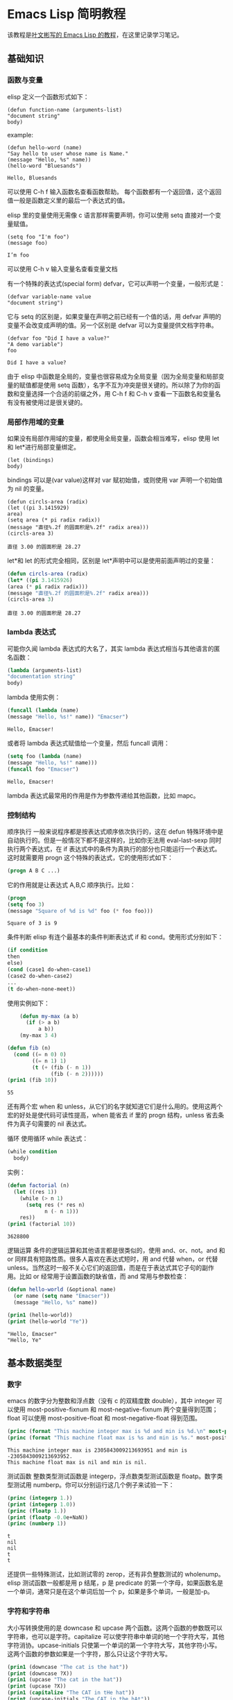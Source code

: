 * Emacs Lisp 简明教程
  该教程是[[http://smacs.github.io/elisp/][叶文彬写的 Emacs Lisp 的教程]]，在这里记录学习笔记。
** 基础知识
*** 函数与变量
    elisp 定义一个函数形式如下：
    #+BEGIN_SRC elisp
    (defun function-name (arguments-list)
    "document string"
    body)
    #+END_SRC
    example:
    #+BEGIN_SRC elisp
    (defun hello-word (name)
    "Say hello to user whose name is Name."
    (message "Hello, %s" name))
    (hello-word "Bluesands")
    #+END_SRC

    #+RESULTS:
    : Hello, Bluesands

    可以使用 C-h f 输入函数名查看函数帮助。
    每个函数都有一个返回值，这个返回值一般是函数定义里的最后一个表达式的值。

    elisp 里的变量使用无需像 c 语言那样需要声明，你可以使用 setq 直接对一个变量赋值。
    #+BEGIN_SRC elisp
    (setq foo "I'm foo")
    (message foo)
    #+END_SRC

    #+RESULTS:
    : I’m foo

    可以使用 C-h v 输入变量名查看变量文档

    有一个特殊的表达式(special form) defvar，它可以声明一个变量，一般形式是：
    #+BEGIN_SRC elisp
    (defvar variable-name value
    "document string")
    #+END_SRC
    它与 setq 的区别是，如果变量在声明之前已经有一个值的话，用 defvar 声明的变量不会改变成声明的值。另一个区别是 defvar 可以为变量提供文档字符串。
    #+BEGIN_SRC elisp
    (defvar foo "Did I have a value?"
    "A demo variable")
    foo
    #+END_SRC

    #+RESULTS:
    : Did I have a value?
    
    由于 elisp 中函数是全局的，变量也很容易成为全局变量（因为全局变量和局部变量的赋值都是使用 setq 函数），名字不互为冲突是很关键的。所以除了为你的函数和变量选择一个合适的前缀之外，用 C-h f 和 C-h v 查看一下函数名和变量名有没有被使用过是很关键的。
*** 局部作用域的变量
   如果没有局部作用域的变量，都使用全局变量，函数会相当难写，elisp 使用 let 和 let*进行局部变量绑定。 
   #+BEGIN_SRC elisp
   (let (bindings)
   body)
   #+END_SRC
   bindings 可以是(var value)这样对 var 赋初始值，或则使用 var 声明一个初始值为 nil 的变量。
   #+BEGIN_SRC elisp
   (defun circls-area (radix)
   (let ((pi 3.1415929)
   area)
   (setq area (* pi radix radix))
   (message "直径%.2f 的圆面积是%.2f" radix area)))
   (circls-area 3)
   #+END_SRC

   #+RESULTS:
   : 直径 3.00 的圆面积是 28.27
   
   let*和 let 的形式完全相同，区别是 let*声明中可以是使用前面声明过的变量：
   #+begin_src emacs-lisp :tangle yes
   (defun circls-area (radix)
   (let* ((pi 3.1415926)
   (area (* pi radix radix)))
   (message "直径%.2f 的圆面积是%.2f" radix area)))
   (circls-area 3)
   #+end_src

   #+RESULTS:
   : 直径 3.00 的圆面积是 28.27
*** lambda 表达式
    可能你久闻 lambda 表达式的大名了，其实 lambda 表达式相当与其他语言的匿名函数：
    #+BEGIN_SRC emacs-lisp
    (lambda (arguments-list)
    "documentation string"
    body)
    #+END_SRC
    lambda 使用实例：
    #+BEGIN_SRC emacs-lisp
    (funcall (lambda (name)
    (message "Hello, %s!" name)) "Emacser")
    #+END_SRC

    #+RESULTS:
    : Hello, Emacser!
    或者将 lambda 表达式赋值给一个变量，然后 funcall 调用：
    #+BEGIN_SRC emacs-lisp
    (setq foo (lambda (name)
    (message "Hello, %s!" name)))
    (funcall foo "Emacser")
    #+END_SRC

    #+RESULTS:
    : Hello, Emacser!
    lambda 表达式最常用的作用是作为参数传递给其他函数，比如 mapc。

*** 控制结构
    顺序执行
    一般来说程序都是按表达式顺序依次执行的，这在 defun 特殊环境中是自动执行的。但是一般情况下都不是这样的，比如你无法用 eval-last-sexp 同时执行两个表达式，在 if 表达式中的条件为真执行的部分也只能运行一个表达式。这时就需要用 progn 这个特殊的表达式，它的使用形式如下：
    #+BEGIN_SRC emacs-lisp
    (progn A B C ...)
    #+END_SRC
    它的作用就是让表达式 A,B,C 顺序执行。比如：
    #+BEGIN_SRC emacs-lisp
    (progn
    (setq foo 3)
    (message "Square of %d is %d" foo (* foo foo)))
    #+END_SRC

    #+RESULTS:
    : Square of 3 is 9
    
    条件判断
    elisp 有连个最基本的条件判断表达式 if 和 cond。使用形式分别如下：
    #+BEGIN_SRC emacs-lisp
    (if condition
    then
    else)
    (cond (case1 do-when-case1)
    (case2 do-when-case2)
    ...
    (t do-when-none-meet))
    #+END_SRC
    使用实例如下：
    #+BEGIN_SRC emacs-lisp :exports both :results output
          (defun my-max (a b)
            (if (> a b)
                a b))
          (my-max 3 4)

      (defun fib (n)
        (cond ((= n 0) 0)
              ((= n 1) 1)
              (t (+ (fib (- n 1))
                    (fib (- n 2))))))
      (prin1 (fib 10))
    #+END_SRC

    #+RESULTS:
    : 55
    还有两个宏 when 和 unless，从它们的名字就知道它们是什么用的。使用这两个宏的好处是使代码可读性提高，when 能省去 if 里的 progn 结构，unless 省去条件为真子句需要的 nil 表达式。
    
    循环
    使用循环 while 表达式：
    #+BEGIN_SRC emacs-lisp
      (while condition
        body)
    #+END_SRC
    实例：
    #+BEGIN_SRC emacs-lisp :exports both :results output
      (defun factorial (n)
        (let ((res 1))
          (while (> n 1)
            (setq res (* res n)
                  n (- n 1)))
          res))
      (prin1 (factorial 10))
    #+END_SRC

    #+RESULTS:
    : 3628800

逻辑运算
条件的逻辑运算和其他语言都是很类似的，使用 and、or、not。and 和 or 同样具有短路性质。很多人喜欢在表达式短时，用 and 代替 when，or 代替 unless。当然这时一般不关心它们的返回值，而是在于表达式其它子句的副作用。比如 or 经常用于设置函数的缺省值，而 and 常用与参数检查：
#+BEGIN_SRC emacs-lisp :results output :exports both
  (defun hello-world (&optional name)
    (or name (setq name "Emacser"))
    (message "Hello, %s" name))

  (prin1 (hello-world))
  (print (hello-world "Ye"))
#+END_SRC

#+RESULTS:
: "Hello, Emacser"
: "Hello, Ye"

** 基本数据类型
*** 数字
    emacs 的数字分为整数和浮点数（没有 c 的双精度数 double），其中 integer 可以使用 most-positive-fixnum 和 most-negative-fixnum 两个变量得到范围；float 可以使用 most-positive-float 和 most-negative-float 得到范围。
    #+BEGIN_SRC emacs-lisp :results output :exports both
      (princ (format "This machine integer max is %d and min is %d.\n" most-positive-fixnum most-negative-fixnum))
      (princ (format "This machine float max is %s and min is %s." most-positive-float most-negative-float))
    #+END_SRC

    #+RESULTS:
    : This machine integer max is 2305843009213693951 and min is -2305843009213693952.
    : This machine float max is nil and min is nil.
    
    测试函数
    整数类型测试函数是 integerp，浮点数类型测试函数是 floatp。数字类型测试用 numberp。你可以分别运行这几个例子来试验一下：
    #+BEGIN_SRC emacs-lisp :results output :exports both :exports both
      (princ (integerp 1.))
      (print (integerp 1.0))
      (princ (floatp 1.))
      (print (floatp -0.0e+NaN))
      (princ (numberp 1))
    #+END_SRC

    #+RESULTS:
    : t
    : nil
    : nil
    : t
    : t
    还提供一些特殊测试，比如测试零的 zerop，还有非负整数测试的 wholenump。
    elisp 测试函数一般都是用 p 结尾，p 是 predicate 的第一个字母，如果函数名是一个单词，通常只是在这个单词后加一个 p，如果是多个单词，一般是加-p。
*** 字符和字符串
    大小写转换使用的是 downcase 和 upcase 两个函数。这两个函数的参数既可以字符串，也可以是字符。capitalize 可以使字符串中单词的地一个字符大写，其他字符消协。upcase-initials 只使第一个单词的第一个字符大写，其他字符小写。这两个函数的参数如果是一个字符，那么只让这个字符大写。
    #+BEGIN_SRC emacs-lisp :results output :exports both
      (prin1 (downcase "The cat is the hat"))
      (print (downcase ?X))
      (prin1 (upcase "The cat in the hat"))
      (print (upcase ?X))
      (prin1 (capitalize "The CAT in tHe hat"))
      (print (upcase-initials "The CAT in the hAt"))
    #+END_SRC

    #+RESULTS:
    : "the cat is the hat"
    : 120
    : "THE CAT IN THE HAT"
    : 88
    : "The Cat In The Hat"
    : "The CAT In The HAt"
    
    格式化字符串
    format 类似与 c 语言里的 printf 可以实现对象的字符串化。数字的格式化和 printf 的参数差不多，值得一提的是"%s"这个格式化形式，它可以把对象的输出形式转化成字符串，这在调试时很有用。
    查找和替换
    字符串查找的核心函数是 string-match。这个函数可以从指定的位置对字符串进行正则表达式匹配，如果匹配成功，则返回匹配的起点：
    #+BEGIN_SRC emacs-lisp :results output :exports both
      (prin1 (string-match "34" "01234567890123456789"))
      (print (string-match "34" "01234567890123456789" 10))
    #+END_SRC

    #+RESULTS:
    : 3
    : 13
    注意 string-match 的采纳书是一个 regexp。emacs 好像没有内建的查找子串的函数。如果你想把 string-match 作为一个查找子串的函数，可以先用 regexp-quote 函数处理一下子串。
    #+BEGIN_SRC emacs-lisp :results output :exports both
      (prin1 (string-match "2*" "232*=696"))
      (print (string-match (regexp-quote "2*") "232*=696"))
    #+END_SRC

    #+RESULTS:
    : 0
    : 2
    
    string-match 在查找的同时，还会记录下每个要捕捉的字符串的位置。这个位置可以在匹配后用 match-data、match-beginning 和 match-end 等函数来获得。
    #+BEGIN_SRC emacs-lisp
      (progn
        (string-match "3\\(4\\)" "01234567890123456789")
        (match-data))
    #+END_SRC

    #+RESULTS:
    | 3 | 5 | 4 | 5 |

    #+BEGIN_SRC emacs-lisp :results output :exports both
      (let ((start 0))
        (while (string-match "34" "01234567890123456789" start)
          (princ (format "find at %d\n" (match-beginning 0)))
          (setq start (match-end 0))))
    #+END_SRC

    #+RESULTS:
    : find at 3
    : find at 13
    替换函数是 replace-match，可以用于字符串的替换，也可以用于缓冲区的文本替换，对于字符串的替换，replace-match 只是按给定的序号把字符串的那一部分用提供的字符串替换。
    #+BEGIN_SRC emacs-lisp :results output :exports both
      (let ((str "01234567890123456789"))
        (string-match "34" str)
        (prin1 (replace-match "x" nil nil str 0))
        (print str))
    #+END_SRC

    #+RESULTS:k
    : "012x567890123456789"
    : "01234567890123456789"

*** cons cell 和列表
    从概念上讲 cons cell 其实非常简单，就是两个有顺序的元素，第一个叫 CAR，第二个叫 CDR。CAR 和 CDR 名字来自与 Lisp。它最初在 IMB704 机器上的实现。在这种机器有一种取址模式，使人可以访问一个存储地址中的“地址（address）”部分和“减量（decrement）”部分。CAR 指令用与取出地址部分，表示（Contents of Address part of Register），CDR 指令用于取出地址的减量部分（Contents of the Decrement part of Register）。cons cell 也就是 construction of cell。car 函数用于取得 cons cell 的 CAR 部分，cdr 取出 cons cell 的 CDR 部分。cons cell 如此简单，但是它能衍生出许多高级的数据结构，比如链表，树，关联表等等。
    #+BEGIN_SRC emacs-lisp :results output :exports both
      (prin1 '(1 . 2))
      (print '(?a . 1))
      (prin1 '(1 . "a"))
      (print '(1 . nil))
      (prin1 '(nil . nil))
    #+END_SRC

    #+RESULTS:
    : (1 . 2)
    : (97 . 1)
    : (1 . "a")
    : (1)
    : (nil)
    
    注意到前面的表达式中都有一个'号，这是什么意思？其实理解了 eval-last-sexp 的作用就明白了。eval-last-sexp 其实包含了两个步骤，一是读入前一个 S-表达式，二是对读入的 S-表达式求值。这样如果读入一个 cons cell 的话，求值时会把这个 cons cell 的第一个元素作为一个函数来调用。而事实上，前面的这些例子的地一个元素都不是一个函数，这样就会产生一个错误 invalid-function。之所以前面没有遇到这个问题，那是因为前面数字和字符串是一类特殊的 S-表达式，它们求值后和求值前是不变，称为自求值表达式（self-evaluating-form）。'号其实是一个特殊的函数 quote，它的作用就是将它的参数返回而不是作求值。'(1 . 2)等价与(quote (1 . 2)).
    #+BEGIN_SRC emacs-lisp :results output :exports both
      (prin1 '(+ 2 3))
      (print (quote (1 . 2)))
      (prin1 (+ 2 3))
      (print (read "(1 . 2)"))
    #+END_SRC

    #+RESULTS:
    : (+ 2 3)
    : (1 . 2)
    : 5
    : (1 . 2)
    列表包括了 cons cell。但是列表中有一个特殊的元素-空表 nil。
    #+BEGIN_SRC emacs-lisp :results output :exports both
      (prin1 nil)
      (print '())
    #+END_SRC

    #+RESULTS:
    : nil
    : nil
    空表不是一个 cons cell，因为它没有 CAR 和 CDR 两个部分，事实上空表里没有任何内容。但是为了编程的方便，可以认为 nil 的 CAR 和 CDR 都是 nil：
    #+BEGIN_SRC emacs-lisp :results output :exports both
      (prin1 (car nil))
      (print (cdr nil))
    #+END_SRC

    #+RESULTS:
    : nil
    : nil
    按列表最后一个 cons cell 的 CDR 部分的类型分，可以把列表分为三类。如果是 nil，则称为“真列表”(true-list)。如果即不是 nil 也不是一个 cons cell，则这个列表称为“点列表”(dotted list)。还有一种可能，它指向列表中的一个 cons cell，则称为环形列表(circual list)。
    #+BEGIN_SRC emacs-lisp :results output :exports both
      (prin1 '(1 2 3))
      (print '(1 2 . 3))
      (prin1 '(1 . #1=(2 3 . #1#)))
    #+END_SRC

    #+RESULTS:
    : (1 2 3)
    : (1 2 . 3)
    : (1 2 3 . #1)
    从这个例子可以看出前两种列表的读入语法和输出形式都是相同的，而环形列表的读入语法是很古怪的，输出形式不能作为环形列表的读入形式。
    如果把真列表最后一个 cons cell 的 nil 省略不写，也就是(1 . nil)简写成(1)，把(obj1 . (obj2 . list)简写成(obj1 obj2 . list)，那么列表最后可以写成一个用括号括起来的元素列表：
    #+BEGIN_SRC emacs-lisp
      (prin1 '(1 . (2 . (3 . nil))))
    #+END_SRC

    #+RESULTS:
    | 1 | 2 | 3 |

    测试函数
    测试一个对象是否是 cons cell 用 consp，是否是列表用 listp
    #+BEGIN_SRC emacs-lisp :results output :exports both 
      (prin1 (consp '(1 . 2)))
      (print (consp '(1 . (2 . nil))))
      (prin1 (consp nil))
      (print (listp '(1 . 2)))
      (prin1 (listp '(1 . (2 . nil))))
      (print (listp nil))
    #+END_SRC

    #+RESULTS:
    : t
    : t
    : nil
    : t
    : t
    : t
    没有内建的方法测试一个列表是不是一个真列表。通常如果一个函数需要一个真列表作为参数，都是在运行时发生错误，而不是进行参数检查，因为检查一个列表是真列表的代价比较高。
    测试一个对象是否是 nil 用 null 函数。只有当对象是空表时，null 才返回空值。
    构造函数
    生成一个 cons cell 可以用 cons 函数。比如：
    #+BEGIN_SRC emacs-lisp :results output :exports both
      (prin1 (cons 1 2))
      (print (cons 1 '()))
    #+END_SRC

    #+RESULTS:
    : (1 . 2)
    : (1)
    也是在列表前面增加元素的方法。比如：
    #+BEGIN_SRC emacs-lisp :results output :exports both
      (prin1 (setq foo '(a b)))
      (print (cons 'x foo))
    #+END_SRC

    #+RESULTS:
    : (a b)
    : (x a b)
    值得注意的是前面这个例子的 foo 值并没有改变。事实上有一个宏 push 可以加入元素的同时改变列表的值：
    #+BEGIN_SRC emacs-lisp :results output :exports both
      (prin1 (push 'x foo))
      (print foo)
    #+END_SRC

    #+RESULTS:
    : (x a b)
    : (x a b)
    生成一个列表的函数是 list。比如：
    #+BEGIN_SRC emacs-lisp :results output :exports both
      (prin1 (list 1 2 3))
    #+END_SRC

    #+RESULTS:
    : (1 2 3)
    quote（也就是'符号）和 cons 以及 list 的区别：quote 是把参数直接返回不进行求值，而 list 和 cons 是对参数求职后再生成一个列表或者 cons cell。例如：
    #+BEGIN_SRC emacs-lisp :results output :exports both
      (prin1 '((+ 1 2) 3))
      (print (list (+ 1 2) 3))
    #+END_SRC

    #+RESULTS:
    : ((+ 1 2) 3)
    : (3 3)
    前一个列表的 CAR 部分是（+ 1 2）这个列表，而后一个是先对（+ 1 2）求值得到 3 后在生成的列表。
    
    前面提到在列表前端增加元素的方法是 cons，在列表后端增加元素的函数是用 append。比如：
    #+BEGIN_SRC emacs-lisp :results output :exports both
      (prin1 (append '(a b) '(c)))
    #+END_SRC

    #+RESULTS:
    : (a b c)
    append 的功能可以认为它把第一个参数最后一个列表的 nil 换成第二个参数，比如前面这个例子，第一个参数写成 cons cell 表示方法是(a . (b . nil))，把这个 nil 替换成(c)
    #+BEGIN_SRC emacs-lisp :results output :exports both
      (prin1 (append '(a b) '(c) '(d)))
    #+END_SRC

    #+RESULTS:
    : (a b c d)
    一般说来 append 的参数都要是列表，但是最后一个参数可以不是一个列表，这也不违背前面说的，因为 cons 的 CDR 部分本来就可以是任何对象：
    #+BEGIN_SRC emacs-lisp :results output :exports both
      (prin1 (append '(a b) 'c))
    #+END_SRC

    #+RESULTS:
    : (a b . c)
    这样得到的结果就不再是真列表，如果再使用 append 就会报错。
    如果写过 c 的链表类型，可能就知道如果链表只保留一个指针，那么链表只能在一端增加元素。elisp 的列表类型也是类似的，用
cons 在列表前增加元素比用 append 要快的多。
		append 的参数不限于列表，还可以是字符串或者向量。前面字符串里已经提到可以把一个字符串转换成字符列表，同样可能把响亮转换成一个列表：
    #+BEGIN_SRC emacs-lisp :results output :exports both
      (prin1 (append [a b] "cd" nil))
      (print (append [a b] "cd"))
    #+END_SRC

    #+RESULTS:
    : (a b 99 100)
    : (a b . "cd")
    注意前面最后一个参数 nil 是必要的，不然将得到点列表。
    
    把列表当数组用
    要得到列表或者 cons cell 里元素，唯一的方法是用 car 和 cdr 函数。很容易明白，car 就是去得 cons cell 的 CAR 部分，cdr 函数就是取得 CDR 部分，通过这两个函数，我们就能访问 cons cell 和列表中的任何元素。
    #+BEGIN_SRC emacs-lisp :results output :exports both
      (defun get-list-element (num tlist)
        (if (> num (length tlist))
            (message "The num %d out range of list %s" num tlist)
          (if (= num 1)
              (car tlist)
            (let ((num (- num 1))
                  (tlist (cdr tlist)))
              (get-list-element num tlist)
              )
            )
          )
        )

      (setq test (list 9 20 3 49))
      (prin1 (get-list-element 1 test))
      (print (get-list-element 2 test))
      (prin1 (get-list-element 3 test))
      (print (get-list-element 4 test))
      (prin1 (get-list-element 5 test))
      (print (get-list-element 6 test))
    #+END_SRC

    #+RESULTS:
    : 9
    : 20
    : 3
    : 49
    : "The num 5 out range of list (9 20 3 49)"
    : "The num 6 out range of list (9 20 3 49)"
    上面函数实现了从列表中取出第 n 个元素的功能，并在超出列表长度是输出提示。
    通过使用 elisp 提供的函数，我们事实上是可以把列表当数组来用。依惯例，我们用 car 来访问列表的第一个元素，cdr 来访问第二个元素，再往后就没有这样的函数了，可以用 nth 函数来访问：
    #+BEGIN_SRC emacs-lisp :results output :exports both
      (prin1 (nth 3 '(0 1 2 3 4 5)))
    #+END_SRC

    #+RESULTS:
    : 3
    获得列表一个区间的函数有 nthcdr、last 和 butlast。nthcdr 和 last 比较类似，它们都是返回列表后端的列表。nthcdr 函数返回第 n 个元素后的列表。
    last 函数返回倒数 n 个长度的列表。
    butlast 和前两个函数不同，返回除了倒数 n 个元素的列表：
    #+BEGIN_SRC emacs-lisp :results output :exports both
      (prin1 (nthcdr 2 '(0 1 2 3 4 5)))
      (print (last '(0 1 2 3 4 5) 2))
      (prin1 (butlast '(0 1 2 3 4 5) 2))
    #+END_SRC

    #+RESULTS:
    : (2 3 4 5)
    : (4 5)
    : (0 1 2 3)
    
    编写一个得到某个区间的列表函数：
    #+BEGIN_SRC emacs-lisp :results output :exports both
      (defun my-subseq (start end seq)
        (butlast (nthcdr start seq)
                 (- (length seq) end)))

      (setq test-list '(0 1 2 3 4 5))
      (prin1 (my-subseq 2 5 test-list))
      (print (my-subseq 1 4 test-list))
    #+END_SRC

    #+RESULTS:
    : (2 3 4)
    : (1 2 3)
    使用前面这个函数访问列表是没有问题了。但是你也可以想象，链表这种数据结构是不适合随机访问的，代价比较高，如果你的代码中频繁使用这样的函数或者对一个很长列表使用这样的函数，就应该考虑是不是用数组来实现。
    到目前为止，我们用到的函数都不会修改一个已有的变量。这是函数式编程的一个特点。只用这些函数编写的代码是很容易调试的，因为你不用去考虑一个变量在执行一个代码后就改变了，不用考虑变量的引用情况等等。
    首先学习怎样修改一个 cons cell 的内容。setcar 和 setcdr 可以修改一个 cons cell 的 CAR 部分和 CDR 部分。
    #+BEGIN_SRC emacs-lisp :results output :exports both
      (setq foo '(a b c))
      (setcar foo 'x)
      (prin1 foo)
      (setcdr foo '(y z))
      (print foo)
    #+END_SRC

    #+RESULTS:
    : (x b c)
    : (x y z)
    思考题
    #+BEGIN_SRC emacs-lisp :results output :exports both
      (setq foo '(a b c))
      (prin1 (setcdr foo foo))
    #+END_SRC

    #+RESULTS:
    : (a . #0)
    如何像数组那样修改列表。使用 setcar 和 nthcdr 的组合就可以实现：
    #+BEGIN_SRC emacs-lisp :results output :exports both
      (prin1 (setq foo '(1 2 3)))
      (print (setcar foo 'a))
      (prin1 (setcar (cdr foo) 'b))
      (print (setcar (nthcdr 2 foo) 'c))
      (prin1 foo)
    #+END_SRC

    #+RESULTS:
    : (1 2 3)
    : a
    : b
    : c
    : (a b c)
    用列表当堆栈用
    前面提到过可以用 push 向列表头端增加元素，在结合 pop 函数，列表就可以做一个堆栈了。
    #+BEGIN_SRC emacs-lisp :results output :exports both
      (prin1 (setq foo nil))
      (print (push 'a foo))
      (prin1 (push 'b foo))
      (print (pop foo))
      (prin1 foo)
    #+END_SRC

    #+RESULTS:
    : nil
    : (a)
    : (b a)
    : b
    : (a)
    重排列表
    如果一直用 push 往列表里添加元素有一个问题是这样得到的列表和加入的顺序是相反的。通常我们需要得到一个反向的列表。reverse 函数可以做到这一点：
    #+BEGIN_SRC emacs-lisp :results output :exports both
      (prin1 (setq foo '(a b c)))
      (print (reverse foo))
    #+END_SRC

    #+RESULTS:
    : (a b c)
    : (c b a)

*** 数组和序列
*** 符号
** 求值规则
** 变量
** 函数和命令
** 正则表达式
** 操作对象
*** 缓冲区
*** 窗口
*** 文件
*** 文本
